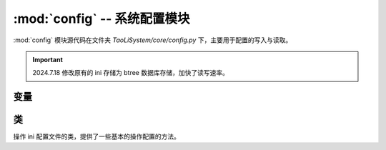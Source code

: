 :mod:`config` -- 系统配置模块
=============================

:mod:`config` 模块源代码在文件夹 `TaoLiSystem/core/config.py` 下，主要用于配置的写入与读取。

.. important:: 2024.7.18 修改原有的 ini 存储为 btree 数据库存储，加快了读写速率。

.. module:: config

变量
----

.. py:data:: global_var

	一个字典，用于存放全局变量。

.. py:data:: configData

	:ref:`Config <config-Config>` 类的对象，用于操作系统配置文件。
	
.. py:data:: touchPad_sensitivity
	
	按键灵敏度，加载代码时自动从配置文件中提取。

类
--

.. _config-Config:

.. class:: Config

	操作 ini 配置文件的类，提供了一些基本的操作配置的方法。
	
	.. method:: read(section, key[, default])
	
		* ``section`` -- 配置部分
		* ``key`` -- 配置键
		* ``default`` -- 不存在时，默认返回值，默认为 None 。
		
	.. method:: write(section, key, value)
	
		* ``section`` -- 配置部分
		* ``key`` -- 配置键
		* ``value`` -- 配置值
	
	
	
		
